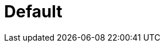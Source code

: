 = Default
:page-layout: toolboxes
:page-tags: catalog, toolbox, gaya-feelpp_toolbox_electric-default
:parent-catalogs: gaya-feelpp_toolbox_electric
:description: Unkown test case
:page-illustration: ROOT:default.jpg